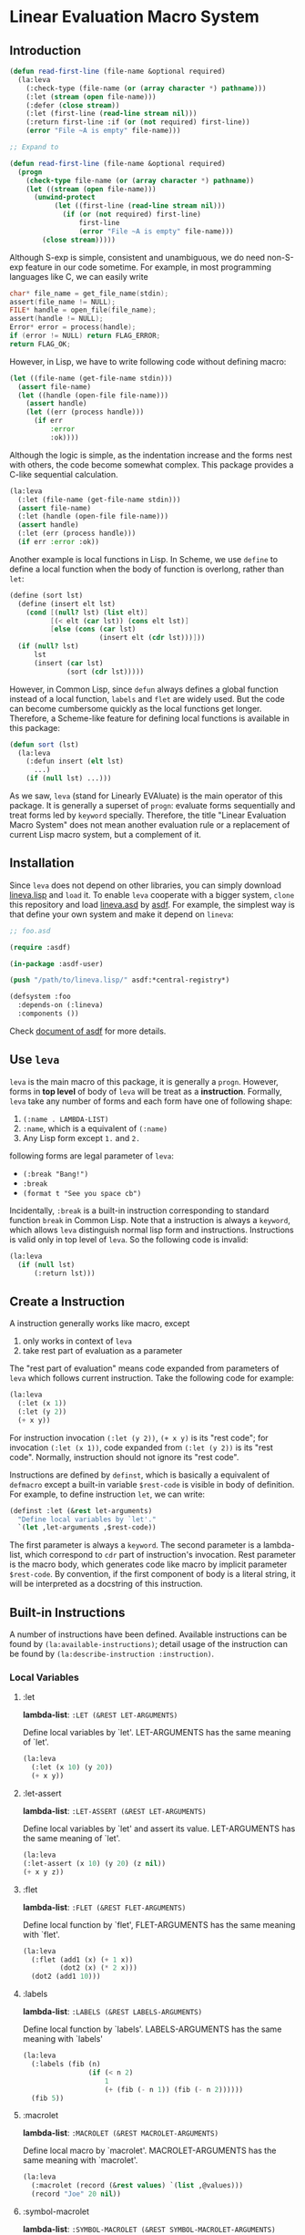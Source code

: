 * Linear Evaluation Macro System

** Introduction

#+begin_src lisp
  (defun read-first-line (file-name &optional required)
    (la:leva
      (:check-type (file-name (or (array character *) pathname)))
      (:let (stream (open file-name)))
      (:defer (close stream))
      (:let (first-line (read-line stream nil)))
      (:return first-line :if (or (not required) first-line))
      (error "File ~A is empty" file-name)))

  ;; Expand to

  (defun read-first-line (file-name &optional required)
    (progn
      (check-type file-name (or (array character *) pathname))
      (let ((stream (open file-name)))
        (unwind-protect
             (let ((first-line (read-line stream nil)))
               (if (or (not required) first-line)
                   first-line
                   (error "File ~A is empty" file-name)))
          (close stream)))))
#+end_src

Although S-exp is simple, consistent and unambiguous, we do need
non-S-exp feature in our code sometime. For example, in most
programming languages like C, we can easily write

#+begin_src C
  char* file_name = get_file_name(stdin);
  assert(file_name != NULL);
  FILE* handle = open_file(file_name);
  assert(handle != NULL);
  Error* error = process(handle);
  if (error != NULL) return FLAG_ERROR;
  return FLAG_OK;
#+end_src

However, in Lisp, we have to write following code without defining
macro:

#+begin_src lisp
  (let ((file-name (get-file-name stdin)))
    (assert file-name)
    (let ((handle (open-file file-name)))
      (assert handle)
      (let ((err (process handle)))
        (if err
            :error
            :ok))))
#+end_src

Although the logic is simple, as the indentation increase and the
forms nest with others, the code become somewhat complex. This package
provides a C-like sequential calculation.

#+begin_src lisp
  (la:leva
    (:let (file-name (get-file-name stdin)))
    (assert file-name)
    (:let (handle (open-file file-name)))
    (assert handle)
    (:let (err (process handle)))
    (if err :error :ok))
#+end_src

Another example is local functions in Lisp. In Scheme, we use ~define~
to define a local function when the body of function is overlong,
rather than ~let~:

#+begin_src scheme
  (define (sort lst)
    (define (insert elt lst)
      (cond [(null? lst) (list elt)]
            [(< elt (car lst)) (cons elt lst)]
            [else (cons (car lst)
                        (insert elt (cdr lst)))]))
    (if (null? lst)
        lst
        (insert (car lst)
                (sort (cdr lst)))))
#+end_src

However, in Common Lisp, since ~defun~ always defines a global function
instead of a local function, ~labels~ and ~flet~ are widely used. But
the code can become cumbersome quickly as the local functions get
longer. Therefore, a Scheme-like feature for defining local functions
is available in this package:

#+begin_src lisp
  (defun sort (lst)
    (la:leva
      (:defun insert (elt lst)
        ...)
      (if (null lst) ...)))
#+end_src

As we saw, ~leva~ (stand for Linearly EVAluate) is the main operator
of this package. It is generally a superset of ~progn~: evaluate forms
sequentially and treat forms led by ~keyword~ specially. Therefore,
the title "Linear Evaluation Macro System" does not mean another
evaluation rule or a replacement of current Lisp macro system, but a
complement of it.

** Installation

Since ~leva~ does not depend on other libraries, you can simply download
[[https://github.com/dzangfan/lineva.lisp/blob/main/lineva.lisp][lineva.lisp]] and ~load~ it. To enable ~leva~ cooperate with a bigger
system, ~clone~ this repository and load [[https://github.com/dzangfan/lineva.lisp/blob/main/lineva.asd][lineva.asd]] by [[https://asdf.common-lisp.dev/][asdf]]. For
example, the simplest way is that define your own system and make it
depend on ~lineva~:

#+begin_src lisp
  ;; foo.asd

  (require :asdf)

  (in-package :asdf-user)

  (push "/path/to/lineva.lisp/" asdf:*central-registry*)

  (defsystem :foo
    :depends-on (:lineva)
    :components ())
#+end_src

Check [[https://asdf.common-lisp.dev/asdf/][document of asdf]] for more details.

** Use ~leva~

~leva~ is the main macro of this package, it is generally a
~progn~. However, forms in *top level* of body of ~leva~ will be treat
as a *instruction*. Formally, ~leva~ take any number of forms and each
form have one of following shape:

1. ~(:name . LAMBDA-LIST)~
2. ~:name~, which is a equivalent of ~(:name)~
3. Any Lisp form except ~1.~ and ~2.~

following forms are legal parameter of ~leva~:

- ~(:break "Bang!")~
- ~:break~
- ~(format t "See you space cb")~

Incidentally, ~:break~ is a built-in instruction corresponding to
standard function ~break~ in Common Lisp. Note that a instruction is
always a ~keyword~, which allows ~leva~ distinguish normal lisp form
and instructions. Instructions is valid only in top level of
~leva~. So the following code is invalid:

#+begin_src lisp
  (la:leva
    (if (null lst)
        (:return lst)))
#+end_src

** Create a Instruction

A instruction generally works like macro, except

1. only works in context of ~leva~
2. take rest part of evaluation as a parameter

The "rest part of evaluation" means code expanded from parameters of
~leva~ which follows current instruction. Take the following code for
example:

#+begin_src lisp
  (la:leva
    (:let (x 1))
    (:let (y 2))
    (+ x y))
#+end_src

For instruction invocation ~(:let (y 2))~, ~(+ x y)~ is its "rest
code"; for invocation ~(:let (x 1))~, code expanded from
 ~(:let (y 2))~ is its "rest code". Normally, instruction should 
not ignore  its "rest code".

Instructions are defined by ~definst~, which is basically a equivalent
of ~defmacro~ except a built-in variable ~$rest-code~ is visible in
body of definition. For example, to define instruction ~let~, we can
write:

#+begin_src lisp
  (definst :let (&rest let-arguments)
    "Define local variables by `let'."
    `(let ,let-arguments ,$rest-code))
#+end_src

The first parameter is always a ~keyword~. The second parameter is a
lambda-list, which correspond to ~cdr~ part of instruction's
invocation. Rest parameter is the macro body, which generates code
like macro by implicit parameter ~$rest-code~. By convention, if the
first component of body is a literal string, it will be interpreted as
a docstring of this instruction.

** Built-in Instructions

A number of instructions have been defined. Available instructions can
be found by ~(la:available-instructions)~; detail usage of the
instruction can be found by ~(la:describe-instruction :instruction)~.

*** Local Variables

**** :let

*lambda-list*: ~:LET (&REST LET-ARGUMENTS)~

Define local variables by `let'. LET-ARGUMENTS has the same
meaning of `let'.

#+begin_src lisp
(la:leva 
  (:let (x 10) (y 20))
  (+ x y))
#+end_src


**** :let-assert

*lambda-list*: ~:LET-ASSERT (&REST LET-ARGUMENTS)~

Define local variables by `let' and assert its
value. LET-ARGUMENTS has the same meaning of `let'.

#+begin_src lisp
(la:leva
(:let-assert (x 10) (y 20) (z nil))
(+ x y z))
#+end_src


**** :flet

*lambda-list*: ~:FLET (&REST FLET-ARGUMENTS)~

Define local function by `flet', FLET-ARGUMENTS has the same
meaning with `flet'.

#+begin_src lisp
(la:leva
  (:flet (add1 (x) (+ 1 x))
         (dot2 (x) (* 2 x)))
  (dot2 (add1 10)))
#+end_src


**** :labels

*lambda-list*: ~:LABELS (&REST LABELS-ARGUMENTS)~

Define local function by `labels'. LABELS-ARGUMENTS has the same
meaning with `labels'

#+begin_src lisp
(la:leva
  (:labels (fib (n)
                (if (< n 2)
                    1
                    (+ (fib (- n 1)) (fib (- n 2))))))
  (fib 5))
#+end_src


**** :macrolet

*lambda-list*: ~:MACROLET (&REST MACROLET-ARGUMENTS)~

Define local macro by `macrolet'. MACROLET-ARGUMENTS has the same
meaning with `macrolet'.

#+begin_src lisp
(la:leva
  (:macrolet (record (&rest values) `(list ,@values)))
  (record "Joe" 20 nil))
#+end_src


**** :symbol-macrolet

*lambda-list*: ~:SYMBOL-MACROLET (&REST SYMBOL-MACROLET-ARGUMENTS)~

 Define a local symbol-macro by `symbol-macrolet'.
SYMBOL-MACROLET-ARGUMENTS has the same meaning with
`symbol-macrolet'.

#+begin_src lisp
(la:leva (:symbol-macrolet (x (format t "...~%")))
  (list x x x))
#+end_src


**** :defun

*lambda-list*: ~:DEFUN (NAME LAMBDA-LIST &BODY BODY)~

Define a local function by `labels'.

#+begin_src lisp
(la:leva
  (:defun fac (n)
    (if (zerop n)
        1
        (* n (fac (- n 1)))))
  (fac 3))
#+end_src


**** :defvar

*lambda-list*: ~:DEFVAR (NAME &OPTIONAL VALUE)~

Define a local variable by `let'.

#+begin_src lisp
(la:leva
  (:defvar x 10)
  x)
#+end_src


**** :bind

*lambda-list*: ~:BIND (LAMBDA-LIST EXPRESSION)~

Define local variables by `destructuring-bind'.

#+begin_src lisp
(la:leva
  (:bind (a b &rest c) '(1 2 3 4 5))
  (list a b c))
#+end_src


**** :setf

*lambda-list*: ~:SETF (PLACE VALUE &KEY (IF T))~

Invoke `setf' to set PLACE to VALUE if IF is not `nil'.

#+begin_src lisp
(la:leva
  (:defvar name :alexandria)
  (:setf name (symbol-name name)
         :if (not (stringp name)))
  name)
#+end_src


*** Debug

**** :break

*lambda-list*: ~:BREAK (&OPTIONAL FORMAT-CONTROL &REST FORMAT-ARGUMENTS)~

Enter debugger by call `break'. Arguments has the same meaning with
`break'.

#+begin_src lisp
(la:leva  
  (:break "Let's ~A!!!" :burn))
#+end_src


**** :inspect

*lambda-list*: ~:INSPECT (OBJECT)~

Enter inspector with OBJECT.

#+begin_src lisp
(la:leva
  (:defvar x '(:foo :bar))
  (:inspect x))
#+end_src


**** :assert

*lambda-list*: ~:ASSERT (&REST CONDITIONS)~

Quickly assert that all CONDITIONS is true.

#+begin_src lisp
(la:leva
  (:defvar x 10)
  (:assert (numberp x) (plusp x) (evenp x))
  x)
#+end_src


**** :check-type

*lambda-list*: ~:CHECK-TYPE (&REST CHECK-TYPE-PARAMETERS)~

Invoke `check-type' over each element of CHECK-TYPE-PARAMETERS.

#+begin_src lisp
(la:leva
  (:let (name "Joe") (age 20))
  (:check-type (name (array character *) "a string")
               (age (integer 0 150)))
  (list name age))
#+end_src


*** Contro Flow

**** :return

*lambda-list*: ~:RETURN (VALUE &KEY (IF T))~

Return VALUE if condition IF is true.

#+begin_src lisp
(la:leva
  (:defvar x (read))
  (:return (- x) :if (minusp x))
  x)
#+end_src


**** :try

*lambda-list*: ~:TRY (&REST VALUES)~

Return first value in VALUES which is not `nil'. If all VALUES is
`nil', evaluate rest code.

#+begin_src lisp
(la:leva
  (:defvar table
    '(:bing "cn.bing.com"))
  (:try (getf table :google)
        (getf table :duckduckgo)
        (getf table :bing))
  "No search engine available.")
#+end_src


**** :defer

*lambda-list*: ~:DEFER (&REST FORMS)~

Evaluate rest codes, then evaluate FORMS sequentially. Result of
rest code will be returned. Evaluation of rest code will be protected
by `unwind-protect'.

#+begin_src lisp
(la:leva
  (:defun close-conn () (format t "Bye!~%"))
  (format t "Hello!~%")
  (:defer (close-conn) (terpri))
  (format t "[...]~%"))
#+end_src


*** Display

**** :printf

*lambda-list*: ~:PRINTF (FORMAT-STRING &REST ARGUMENTS)~

Print content to standard output. FORMAT-STRING and ARGUMENTS have
the same meaning of `format'.

#+begin_src lisp
(la:leva (:printf "Hello ~S!~%" :world))
#+end_src


**** :println

*lambda-list*: ~:PRINTLN (THING)~

Print content to standard output and add newline. Use `princ' to
output.

#+begin_src lisp
(la:leva (:println "Hello world!"))
#+end_src


**** :pn

*lambda-list*: ~:PN (THING)~

Print content to standard output and add newline. Use `prin1' to
output.

#+begin_src lisp
(la:leva (:pn "Hello world!"))
#+end_src

